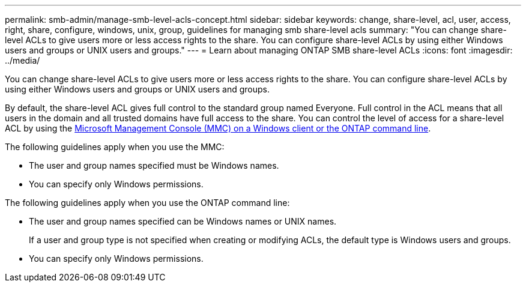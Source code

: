 ---
permalink: smb-admin/manage-smb-level-acls-concept.html
sidebar: sidebar
keywords: change, share-level, acl, user, access, right, share, configure, windows, unix, group, guidelines for managing smb share-level acls
summary: "You can change share-level ACLs to give users more or less access rights to the share. You can configure share-level ACLs by using either Windows users and groups or UNIX users and groups."
---
= Learn about managing ONTAP SMB share-level ACLs
:icons: font
:imagesdir: ../media/

[.lead]
You can change share-level ACLs to give users more or less access rights to the share. You can configure share-level ACLs by using either Windows users and groups or UNIX users and groups.

By default, the share-level ACL gives full control to the standard group named Everyone. Full control in the ACL means that all users in the domain and all trusted domains have full access to the share. You can control the level of access for a share-level ACL by using the link:../smb-admin/create-share-access-control-lists-task.html[Microsoft Management Console (MMC) on a Windows client or the ONTAP command line]. 

The following guidelines apply when you use the MMC:

* The user and group names specified must be Windows names.
* You can specify only Windows permissions.

The following guidelines apply when you use the ONTAP command line:

* The user and group names specified can be Windows names or UNIX names.
+
If a user and group type is not specified when creating or modifying ACLs, the default type is Windows users and groups.

* You can specify only Windows permissions.

// 2025 May 15, ONTAPDOC-2981
// 2024 Sep 17, gh-1474, gh-1473